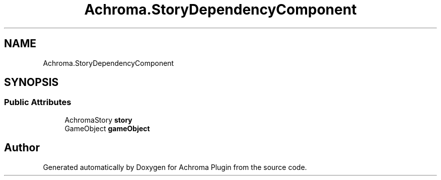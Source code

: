 .TH "Achroma.StoryDependencyComponent" 3 "Achroma Plugin" \" -*- nroff -*-
.ad l
.nh
.SH NAME
Achroma.StoryDependencyComponent
.SH SYNOPSIS
.br
.PP
.SS "Public Attributes"

.in +1c
.ti -1c
.RI "AchromaStory \fBstory\fP"
.br
.ti -1c
.RI "GameObject \fBgameObject\fP"
.br
.in -1c

.SH "Author"
.PP 
Generated automatically by Doxygen for Achroma Plugin from the source code\&.
